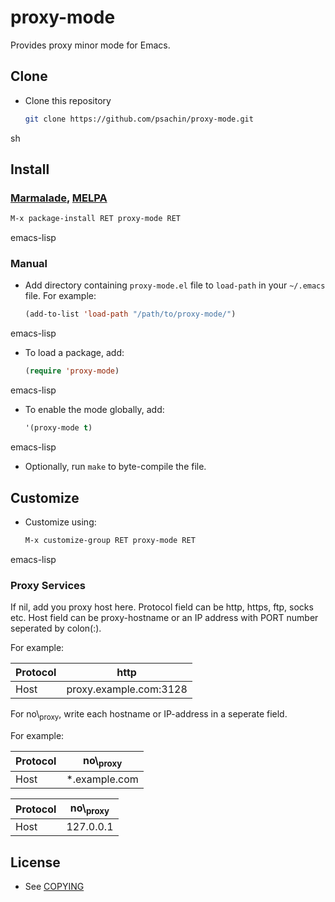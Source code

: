* proxy-mode
  Provides proxy minor mode for Emacs.

** Clone
     - Clone this repository
       #+BEGIN_SRC sh
         git clone https://github.com/psachin/proxy-mode.git
       #+END_SRC sh

** Install 
*** [[http://marmalade-repo.org/packages/proxy-mode][Marmalade]], [[http://melpa.milkbox.net/#/proxy-mode][MELPA]]
       #+BEGIN_SRC emacs-lisp
         M-x package-install RET proxy-mode RET 
       #+END_SRC emacs-lisp
*** Manual
     - Add directory containing =proxy-mode.el= file to
       =load-path= in your =~/.emacs= file. For example:
       #+BEGIN_SRC emacs-lisp
         (add-to-list 'load-path "/path/to/proxy-mode/")
       #+END_SRC emacs-lisp

     - To load a package, add:
       #+BEGIN_SRC emacs-lisp
         (require 'proxy-mode)
       #+END_SRC emacs-lisp
       
     - To enable the mode globally, add:
      #+BEGIN_SRC emacs-lisp
        '(proxy-mode t)
      #+END_SRC emacs-lisp
       
     - Optionally, run =make= to byte-compile the file.
       
** Customize
   - Customize using:
     #+BEGIN_SRC emacs-lisp
       M-x customize-group RET proxy-mode RET
     #+END_SRC emacs-lisp
*** Proxy Services
      If nil, add you proxy host here.  Protocol field can be http,
      https, ftp, socks etc. Host field can be proxy-hostname or an IP
      address with PORT number seperated by colon(:).

      For example:

      |----------+------------------------|
      | Protocol | http                   |
      |----------+------------------------|
      | Host     | proxy.example.com:3128 |
      |----------+------------------------|


      For no\_proxy, write each hostname or IP-address in a seperate
      field. 

      For example:
      
      |----------+---------------|
      | Protocol | no\_proxy     |
      |----------+---------------|
      | Host     | *.example.com |
      |----------+---------------|

      |----------+-----------|
      | Protocol | no\_proxy |
      |----------+-----------|
      | Host     | 127.0.0.1 |
      |----------+-----------|

** License
   - See [[https://github.com/psachin/proxy-mode/blob/master/COPYING][COPYING]]



